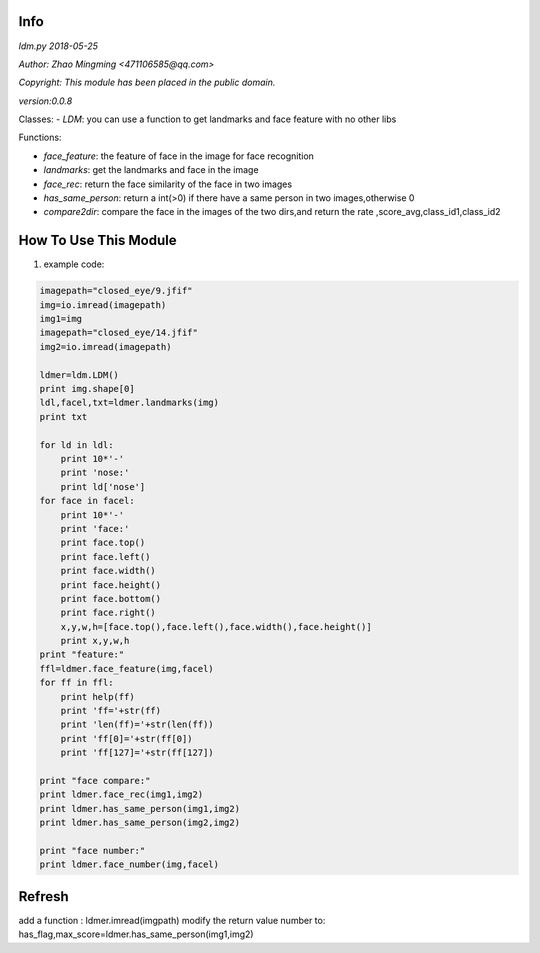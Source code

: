 Info
====
`ldm.py 2018-05-25`

`Author: Zhao Mingming <471106585@qq.com>`

`Copyright: This module has been placed in the public domain.`

`version:0.0.8`

Classes:
- `LDM`: you can use a function to get landmarks and face feature  with no other libs 

Functions:

- `face_feature`: the feature of face in the image for face recognition 
- `landmarks`: get the landmarks and face in the image 
- `face_rec`: return the face similarity of the  face in two images
- `has_same_person`: return a int(>0) if there have a same person in two images,otherwise 0
- `compare2dir`: compare the face in the images of the two dirs,and return the rate ,score_avg,class_id1,class_id2

How To Use This Module
======================
.. image:: funny.gif
   :height: 100px
   :width: 100px
   :alt: funny cat picture
   :align: center

1. example code:


.. code:: python

    imagepath="closed_eye/9.jfif"
    img=io.imread(imagepath)
    img1=img
    imagepath="closed_eye/14.jfif"
    img2=io.imread(imagepath)

    ldmer=ldm.LDM()
    print img.shape[0]
    ldl,facel,txt=ldmer.landmarks(img)
    print txt

    for ld in ldl:
        print 10*'-'
        print 'nose:'
        print ld['nose']
    for face in facel:
        print 10*'-'
        print 'face:'
        print face.top()
        print face.left()
        print face.width()
        print face.height()
        print face.bottom()
        print face.right()
        x,y,w,h=[face.top(),face.left(),face.width(),face.height()]
        print x,y,w,h
    print "feature:"
    ffl=ldmer.face_feature(img,facel)
    for ff in ffl:
        print help(ff)
        print 'ff='+str(ff)
        print 'len(ff)='+str(len(ff))
        print 'ff[0]='+str(ff[0])
        print 'ff[127]='+str(ff[127])

    print "face compare:"
    print ldmer.face_rec(img1,img2)
    print ldmer.has_same_person(img1,img2)
    print ldmer.has_same_person(img2,img2)

    print "face number:"
    print ldmer.face_number(img,facel)



Refresh
========

add a function : ldmer.imread(imgpath) 
modify  the return value number to: has_flag,max_score=ldmer.has_same_person(img1,img2)


